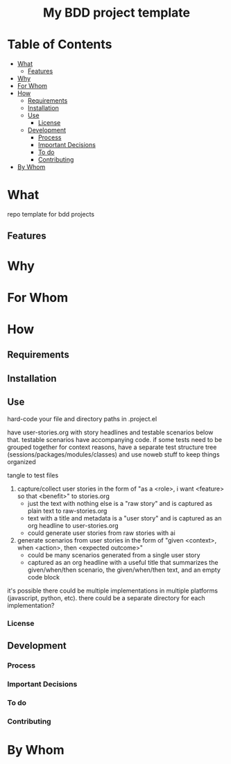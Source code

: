 #+html:<h1 align="center">My BDD project template</h1>
* Table of Contents
- [[#what][What]]
  - [[#features][Features]]
- [[#why][Why]]
- [[#for-whom][For Whom]]
- [[#how][How]]
  - [[#requirements][Requirements]]
  - [[#installation][Installation]]
  - [[#use][Use]]
    - [[#license][License]]
  - [[#development][Development]]
    - [[#process][Process]]
    - [[#important-decisions][Important Decisions]]
    - [[#to-do][To do]]
    - [[#contributing][Contributing]]
- [[#by-whom][By Whom]]

* What
repo template for bdd projects
** Features
* Why
* For Whom
* How
** Requirements
** Installation
** Use
hard-code your file and directory paths in .project.el

have user-stories.org with story headlines and testable scenarios below that. testable scenarios have accompanying code. if some tests need to be grouped together for context reasons, have a separate test structure tree (sessions/packages/modules/classes) and use noweb stuff to keep things organized

tangle to test files


1. capture/collect user stories in the form of "as a <role>, i want <feature> so that <benefit>" to stories.org
   - just the text with nothing else is a "raw story" and is captured as plain text to raw-stories.org
   - text with a title and metadata is a "user story" and is captured as an org headline to user-stories.org
   - could generate user stories from raw stories with ai
2. generate scenarios from user stories in the form of "given <context>, when <action>, then <expected outcome>"
   - could be many scenarios generated from a single user story
   - captured as an org headline with a useful title that summarizes the given/when/then scenario, the given/when/then text, and an empty code block

it's possible there could be multiple implementations in multiple platforms (javascript, python, etc). there could be a separate directory for each implementation?
*** License
** Development
*** Process
*** Important Decisions
*** To do
*** Contributing
* By Whom
